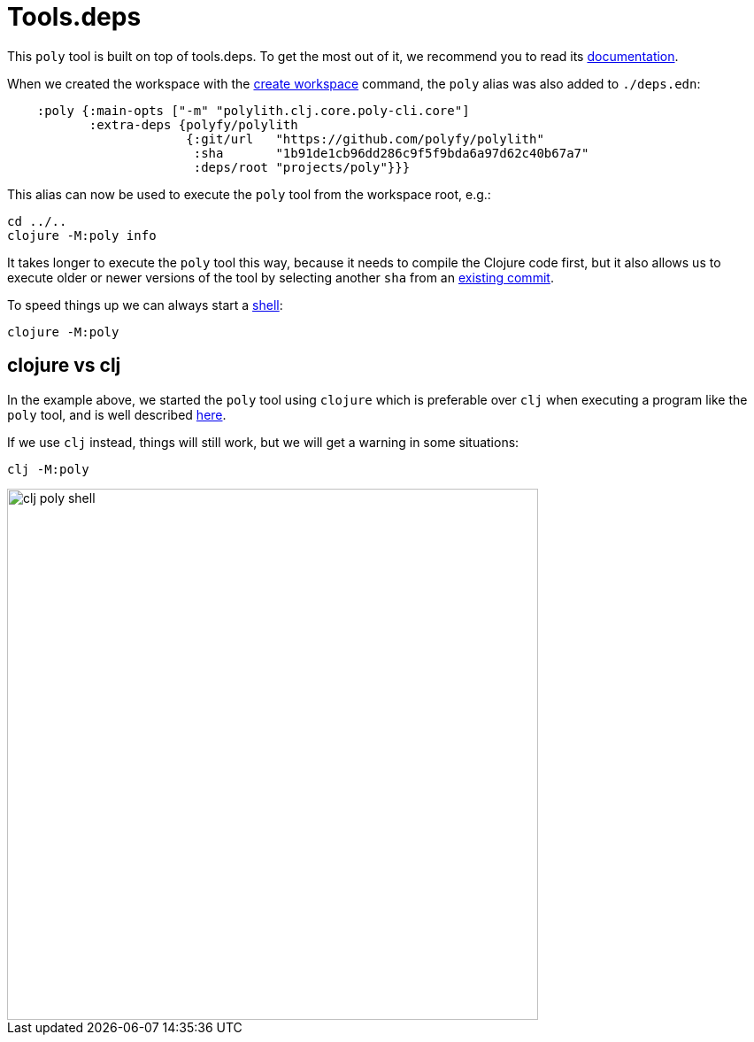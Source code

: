 = Tools.deps

This `poly` tool is built on top of tools.deps. To get the most out of it, we recommend you to read its
https://github.com/clojure/tools.deps.alpha[documentation].

When we created the workspace with the xref:commands#create-workspace[create workspace] command, the `poly` alias was also added to `./deps.edn`:

[source,clojure]
----
    :poly {:main-opts ["-m" "polylith.clj.core.poly-cli.core"]
           :extra-deps {polyfy/polylith
                        {:git/url   "https://github.com/polyfy/polylith"
                         :sha       "1b91de1cb96dd286c9f5f9bda6a97d62c40b67a7"
                         :deps/root "projects/poly"}}}
----

This alias can now be used to execute the `poly` tool from the workspace root, e.g.:

[source,shell]
----
cd ../..
clojure -M:poly info
----

It takes longer to execute the `poly` tool this way, because it needs to compile the Clojure code first,
but it also allows us to execute older or newer versions of the tool by selecting another `sha` from an
https://github.com/polyfy/polylith/commits/master[existing commit].

To speed things up we can always start a xref:commands.adoc#shell[shell]:

[source,shell]
----
clojure -M:poly
----

== clojure vs clj

In the example above, we started the `poly` tool using `clojure` which is preferable over `clj`
when executing a program like the `poly` tool, and is well described
https://betweentwoparens.com/blog/what-are-the-clojure-tools/#clj%2Fclojure[here].

If we use `clj` instead, things will still work, but we will get a warning in some situations:

[source,shell]
----
clj -M:poly
----

image::images/toolsdeps/clj-poly-shell.png[width=600]
